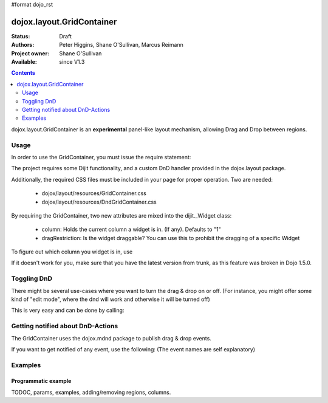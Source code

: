 #format dojo_rst

dojox.layout.GridContainer
==========================

:Status: Draft
:Authors: Peter Higgins, Shane O'Sullivan, Marcus Reimann
:Project owner: Shane O'Sullivan
:Available: since V1.3

.. contents::
   :depth: 2

dojox.layout.GridContainer is an **experimental** panel-like layout mechanism, allowing Drag and Drop between regions.


=====
Usage
=====

In order to use the GridContainer, you must issue the require statement:

.. code-block :: javascript
  :linenos:
  
  dojo.require("dojox.layout.GridContainer");

The project requires some Dijit functionality, and a custom DnD handler provided in the dojox.layout package.

Additionally, the required CSS files must be included in your page for proper operation. Two are needed:

  * dojox/layout/resources/GridContainer.css
  * dojox/layout/resources/DndGridContainer.css

By requiring the GridContainer, two new attributes are mixed into the dijit._Widget class:

  * column: Holds the current column a widget is in. (If any). Defaults to "1"
  * dragRestriction: Is the widget draggable? You can use this to prohibit the dragging of a specific Widget

To figure out which column you widget is in, use

.. code-block :: javascript
  :linenos:
  
  dijit.byId("exampleId").column;

If it doesn't work for you, make sure that you have the latest version from trunk, as this feature was broken in Dojo 1.5.0.

============
Toggling DnD
============

There might be several use-cases where you want to turn the drag & drop on or off. (For instance, you might offer some kind of "edit mode", where the dnd will work and otherwise it will be turned off)

This is very easy and can be done by calling:

.. code-block :: javascript
  :linenos:
  
  dijit.byId("gridContainer").enableDnd(); // Enables DND
  // or
  dijit.byId("gridContainer").disableDnd(); // Disables DND

==================================
Getting notified about DnD-Actions
==================================

The GridContainer uses the dojox.mdnd package to publish drag & drop events.

If you want to get notified of any event, use the following: (The event names are self explanatory)

.. code-block :: javascript
  :linenos:

  dojo.subscribe("/dojox/mdnd/drag/start", null, function(source, nodes, copy, target) {
      // Your Code here
  });

  dojo.subscribe("/dojox/mdnd/drag/cancel", null, function(source, nodes, copy, target) {
      // Your Code here
  });

  dojo.subscribe("/dojox/mdnd/drop", null, function(source, nodes, copy, target) {
      // Your Code here 
  });

========
Examples
========

Programmatic example
--------------------

.. code-example::
  :version: local

  .. css::
    :label: The CSS

    <link rel="stylesheet" href="../../../dojox/widget/Portlet/Portlet.css">
    <link rel="stylesheet" href="../../../dojox/layout/resources/GridContainer.css">

  One node as placeholder is all we need

  .. html::
    :label: Very basic HTML

    <div id='placeHere'>&nbsp;</div>

  Dynamic creation of a GridContainer, with a Portal and a DropDownButton inside.

  .. javascript::
    :label: The JavaScript

    <script type="text/javascript">
    dojo.require("dojox.layout.GridContainer");
    dojo.require("dojox.widget.Portlet");
    dojo.require("dijit.form.DropDownButton");
    dojo.require("dijit.TooltipDialog");

    dojo.addOnLoad(function(){
        // create a new GridContainer:
        var gridContainer = new dojox.layout.GridContainer({
            nbZones: 3,
            opacity: .5,
            hasResizableColumns: false,
            allowAutoScroll: false,
            withHandles: true,
            dragHandleClass: 'dijitTitlePaneTitle',
            style: {width:'100%'},
            acceptTypes: ['Portlet'],
            isOffset: true
        }, 'placeHere'); 
        // prepare some Content for the Portlet:
        var portletContent1 = [
            dojo.create('div', {innerHTML: 'Some content within the Portlet "dynPortlet1".'})
        ];
        // create a new Portlet:
        var portlet1 = new dojox.widget.Portlet({
            id: 'dynPortlet1',
            closable: false,
            dndType: 'Portlet',
            title: 'Portlet "dynPortlet1"',
            content: portletContent1
        });
        // create a new TooltipDialog:
        var tooltipDialog=new dijit.TooltipDialog({
            content: "Content for TooltipDialog",
            style: {width:'320px'}
        });
        // create a new DropDownButton and assign the TooltipDialog:
        var testButton = new dijit.form.DropDownButton({
            label: "Click me",
            dropDown: tooltipDialog
        });
        // add the DropDownButton to the Portlet:
        portlet1.addChild(testButton);
        // add the first Portlet to the GridContainer:
        gridContainer.addChild(portlet1);
        // startup GridContainer:
        gridContainer.startup();
    });
    </script>



TODOC, params, examples, adding/removing regions, columns.
